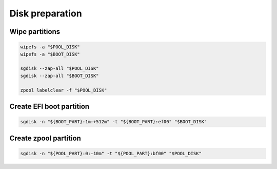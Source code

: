 Disk preparation
----------------

Wipe partitions
~~~~~~~~~~~~~~~

.. code-block:: bash

  wipefs -a "$POOL_DISK"
  wipefs -a "$BOOT_DISK"

  sgdisk --zap-all "$POOL_DISK"
  sgdisk --zap-all "$BOOT_DISK"

  zpool labelclear -f "$POOL_DISK"

Create EFI boot partition
~~~~~~~~~~~~~~~~~~~~~~~~~

.. code-block:: bash

  sgdisk -n "${BOOT_PART}:1m:+512m" -t "${BOOT_PART}:ef00" "$BOOT_DISK"

Create zpool partition 
~~~~~~~~~~~~~~~~~~~~~~

.. code-block:: bash

  sgdisk -n "${POOL_PART}:0:-10m" -t "${POOL_PART}:bf00" "$POOL_DISK"
